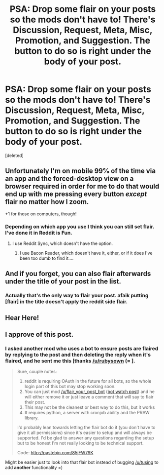 #+TITLE: PSA: Drop some flair on your posts so the mods don't have to! There's Discussion, Request, Meta, Misc, Promotion, and Suggestion. The button to do so is right under the body of your post.

* PSA: Drop some flair on your posts so the mods don't have to! There's Discussion, Request, Meta, Misc, Promotion, and Suggestion. The button to do so is right under the body of your post.
:PROPERTIES:
:Score: 39
:DateUnix: 1452811940.0
:DateShort: 2016-Jan-15
:FlairText: Meta
:END:
[deleted]


** Unfortunately I'm on mobile 99℅ of the time via an app and the forced-desktop view on a browser required in order for me to do that would end up with me pressing every button /except/ flair no matter how I zoom.

+1 for those on computers, though!
:PROPERTIES:
:Author: girlikecupcake
:Score: 13
:DateUnix: 1452825870.0
:DateShort: 2016-Jan-15
:END:

*** Depending on which app you use I think you can still set flair. I've done it in Reddit is Fun.
:PROPERTIES:
:Author: denarii
:Score: 1
:DateUnix: 1452866439.0
:DateShort: 2016-Jan-15
:END:

**** I use Reddit Sync, which doesn't have the option.
:PROPERTIES:
:Author: girlikecupcake
:Score: 2
:DateUnix: 1452872534.0
:DateShort: 2016-Jan-15
:END:

***** I use Bacon Reader, which doesn't have it, either, or if it does I've been too dumb to find it....
:PROPERTIES:
:Author: SincereBumble
:Score: 2
:DateUnix: 1452914484.0
:DateShort: 2016-Jan-16
:END:


** And if you forget, you can also flair afterwards under the title of your post in the list.
:PROPERTIES:
:Author: TheBlueMenace
:Score: 3
:DateUnix: 1452829257.0
:DateShort: 2016-Jan-15
:END:

*** Actually that's the only way to flair your post. afaik putting [flair] in the title doesn't apply the reddit side flair.
:PROPERTIES:
:Score: 4
:DateUnix: 1452829370.0
:DateShort: 2016-Jan-15
:END:


** Hear Here!
:PROPERTIES:
:Author: MystycMoose
:Score: 1
:DateUnix: 1452812176.0
:DateShort: 2016-Jan-15
:END:


** I approve of this post.
:PROPERTIES:
:Author: denarii
:Score: 1
:DateUnix: 1452823469.0
:DateShort: 2016-Jan-15
:END:

*** I asked another mod who uses a bot to ensure posts are flaired by replying to the post and then deleting the reply when it's flaired, and he sent me this [thanks [[/u/rubysown]] (= ].

#+begin_quote
  Sure, couple notes:

  1. reddit is requiring OAuth in the future for all bots, so the whole login part of this bot may stop working soon.
  2. You can just mod [[/u/flair_your_post_bot]] ([[https://redd.it/28tspq][bot watch post]]) and he will either remove it or just leave a comment that will say to flair their post.
  3. This may not be the cleanest or best way to do this, but it works
  4. It requires python, a server with cronjob ability and the PRAW library.

  I'd probably lean towards letting the flair bot do it (you don't have to give it all permissions) since it's easier to setup and will always be supported. I'd be glad to answer any questions regarding the setup but to be honest I'm not really looking to be technical support.

  Code: [[http://pastebin.com/85jFW79K]]
#+end_quote

Might be easier just to look into that flair bot instead of bugging [[/u/tusing]] to add *another* functionality =)
:PROPERTIES:
:Score: 2
:DateUnix: 1452824121.0
:DateShort: 2016-Jan-15
:END:
